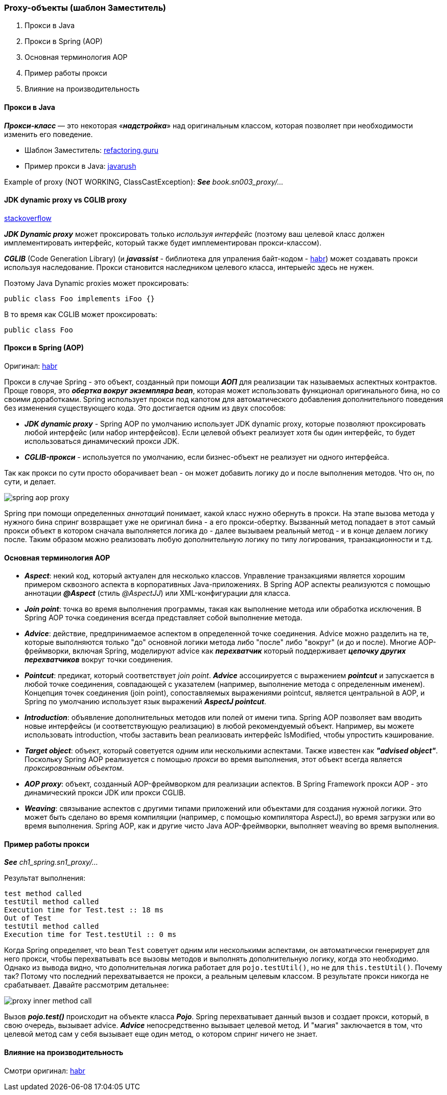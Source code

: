 === Proxy-объекты (шаблон Заместитель)

1. Прокси в Java
2. Прокси в Spring (AOP)
3. Основная терминология AOP
4. Пример работы прокси
5. Влияние на производительность

==== Прокси в Java

*_Прокси-класс_* — это некоторая «*_надстройка_*» над оригинальным классом, которая позволяет при необходимости изменить его поведение.

- Шаблон Заместитель: link:https://refactoring.guru/ru/design-patterns/proxy[refactoring.guru]
- Пример прокси в Java: link:https://javarush.ru/groups/posts/2281-dinamicheskie-proksi[javarush]

Example of proxy (NOT WORKING, ClassCastException):
*_See_* _book.sn003_proxy/..._

==== JDK dynamic proxy vs CGLIB proxy

link:https://stackoverflow.com/questions/10664182/what-is-the-difference-between-jdk-dynamic-proxy-and-cglib#:~:text=JDK%20Dynamic%20proxy%20can%20only,No%20need%20for%20interfaces.[stackoverflow]

*_JDK Dynamic proxy_* может проксировать только _используя интерфейс_ (поэтому ваш целевой класс должен имплементировать интерфейс, который также будет имплементирован прокси-классом).

*_CGLIB_* (Code Generation Library) (и *_javassist_* - библиотека для упраления байт-кодом - link:https://habr.com/ru/post/664818/[habr]) может создавать прокси используя наследование. Прокси становится наследником целевого класса, интерыейс здесь не нужен.

Поэтому Java Dynamic proxies может проксировать:
[source, java]
----
public class Foo implements iFoo {}
----

В то время как CGLIB может проксировать:
[source, java]
----
public class Foo
----

==== Прокси в Spring (AOP)

Оригинал: link:https://habr.com/ru/post/597797/[habr]

Прокси в случае Spring - это объект, созданный при помощи *_АОП_* для реализации так называемых аспектных контрактов. Проще говоря, это *_обертка вокруг экземпляра bean_*, которая может использовать функционал оригинального бина, но со своими доработками. Spring использует прокси под капотом для автоматического добавления дополнительного поведения без изменения существующего кода. Это достигается одним из двух способов:

- *_JDK dynamic proxy_* - Spring AOP по умолчанию использует JDK dynamic proxy, которые позволяют проксировать любой интерфейс (или набор интерфейсов). Если целевой объект реализует хотя бы один интерфейс, то будет использоваться динамический прокси JDK.
- *_CGLIB-прокси_* - используется по умолчанию, если бизнес-объект не реализует ни одного интерфейса.

Так как прокси по сути просто оборачивает bean - он может добавить логику до и после выполнения методов. Что он, по сути, и делает.

image::img/spring_aop_proxy.png[]

Spring при помощи определенных _аннотаций_ понимает, какой класс нужно обернуть в прокси. На этапе вызова метода у нужного бина спринг возвращает уже не оригинал бина - а его прокси-обертку. Вызванный метод попадает в этот самый прокси объект в котором сначала выполняется логика до - далее вызываем реальный метод - и в конце делаем логику после. Таким образом можно реализовать любую дополнительную логику по типу логирования, транзакционности и т.д.

==== Основная терминология AOP

- *_Aspect_*: некий код, который актуален для несколько классов. Управление транзакциями является хорошим примером сквозного аспекта в корпоративных Java-приложениях. В Spring AOP аспекты реализуются с помощью аннотации *_@Aspect_* (стиль _@AspectJJ_) или XML-конфигурации для класса.
- *_Join point_*: точка во время выполнения программы, такая как выполнение метода или обработка исключения. В Spring AOP точка соединения всегда представляет собой выполнение метода.
- *_Advice_*: действие, предпринимаемое аспектом в определенной точке соединения. Advice можно разделить на те, которые выполняются только "до" основной логики метода либо "после" либо "вокруг" (и до и после). Многие AOP-фреймворки, включая Spring, моделируют advice как *_перехватчик_* который поддерживает *_цепочку других перехватчиков_* вокруг точки соединения.
- *_Pointcut_*: предикат, который соответствует _join point_. *_Advice_* ассоциируется с выражением *_pointcut_* и запускается в любой точке соединения, совпадающей с указателем (например, выполнение метода с определенным именем). Концепция точек соединения (join point), сопоставляемых выражениями pointcut, является центральной в AOP, и Spring по умолчанию использует язык выражений *_AspectJ pointcut_*.
- *_Introduction_*: объявление дополнительных методов или полей от имени типа. Spring AOP позволяет вам вводить новые интерфейсы (и соответствующую реализацию) в любой рекомендуемый объект. Например, вы можете использовать introduction, чтобы заставить bean реализовать интерфейс IsModified, чтобы упростить кэширование.
- *_Target object_*: объект, который советуется одним или несколькими аспектами. Также известен как *_"advised object"_*. Поскольку Spring AOP реализуется с помощью _прокси_ во время выполнения, этот объект всегда является _проксированным объектом_.
- *_AOP proxy_*: объект, созданный AOP-фреймворком для реализации аспектов. В Spring Framework прокси AOP - это динамический прокси JDK или прокси CGLIB.
- *_Weaving_*: связывание аспектов с другими типами приложений или объектами для создания нужной логики. Это может быть сделано во время компиляции (например, с помощью компилятора AspectJ), во время загрузки или во время выполнения. Spring AOP, как и другие чисто Java AOP-фреймворки, выполняет weaving во время выполнения.

==== Пример работы прокси
*_See_* _ch1_spring.sn1_proxy/..._

Результат выполнения:
----
test method called
testUtil method called
Execution time for Test.test :: 18 ms
Out of Test
testUtil method called
Execution time for Test.testUtil :: 0 ms
----

Когда Spring определяет, что bean `Test` советует одним или несколькими аспектами, он автоматически генерирует для него прокси, чтобы перехватывать все вызовы методов и выполнять дополнительную логику, когда это необходимо. Однако из вывода видно, что дополнительная логика работает для `pojo.testUtil()`, но не для `this.testUtil()`. Почему так? Потому что последний перехватывается не прокси, а реальным целевым классом. В результате прокси никогда не срабатывает. Давайте рассмотрим детальнее:

image::img/proxy_inner_method_call.png[]

Вызов *_pojo.test()_* происходит на объекте класса *_Pojo_*. Spring перехватывает данный вызов и создает прокси, который, в свою очередь, вызывает advice. *_Advice_* непосредственно вызывает целевой метод. И "магия" заключается в том, что целевой метод сам у себя вызывает еще один метод, о котором спринг ничего не знает.

==== Влияние на производительность

Смотри оригинал: link:https://habr.com/ru/post/597797/[habr]
